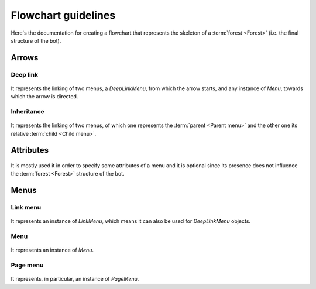 Flowchart guidelines
====================

Here's the documentation for creating a flowchart that represents the skeleton of a :term:`forest <Forest>` (i.e. the final structure of the bot).

Arrows
------

Deep link
~~~~~~~~~

.. figure:: _static/flowcharts/deep_link.png
    :scale: 50%

It represents the linking of two menus, a `DeepLinkMenu`, from which the arrow starts, and any instance of `Menu`, towards which the arrow is directed.

Inheritance
~~~~~~~~~~~

.. figure:: _static/flowcharts/inheritance.png
    :scale: 50%

It represents the linking of two menus, of which one represents the :term:`parent <Parent menu>` and the other one its relative :term:`child <Child menu>`.

Attributes
----------

.. figure:: _static/flowcharts/attributes.png
    :scale: 50%

It is mostly used it in order to specify some attributes of a menu and it is optional since its presence does not influence the :term:`forest <Forest>` structure of the bot.

Menus
-----

Link menu
~~~~~~~~~

.. figure:: _static/flowcharts/link.png
    :scale: 50%

It represents an instance of `LinkMenu`, which means it can also be used for `DeepLinkMenu` objects.

Menu
~~~~

.. figure:: _static/flowcharts/menu.png
    :scale: 50%

It represents an instance of `Menu`.

Page menu
~~~~~~~~~

.. figure:: _static/flowcharts/page_menu.png
    :scale: 50%

It represents, in particular, an instance of `PageMenu`.
